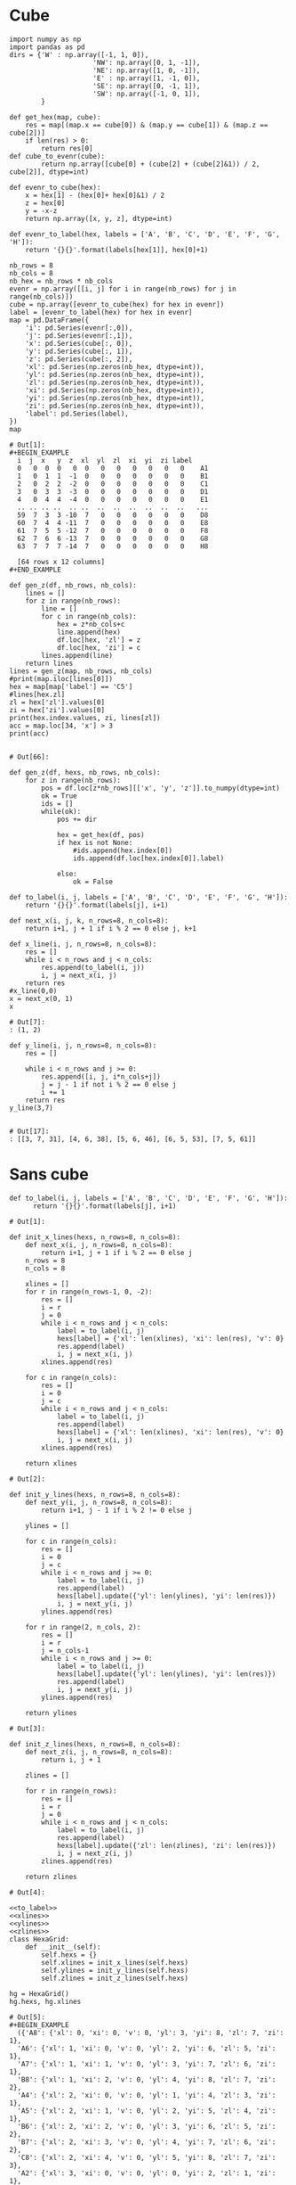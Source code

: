 * Cube
#+begin_src ipython :session pinguins :file  :exports both
  import numpy as np
  import pandas as pd
  dirs = {'W' : np.array([-1, 1, 0]),
                       'NW': np.array([0, 1, -1]),
                       'NE': np.array([1, 0, -1]),
                       'E' : np.array([1, -1, 0]),
                       'SE': np.array([0, -1, 1]),
                       'SW': np.array([-1, 0, 1]),
          }

  def get_hex(map, cube):
      res = map[(map.x == cube[0]) & (map.y == cube[1]) & (map.z == cube[2])]
      if len(res) > 0:
          return res[0]
  def cube_to_evenr(cube):
          return np.array([cube[0] + (cube[2] + (cube[2]&1)) / 2, cube[2]], dtype=int)

  def evenr_to_cube(hex):
      x = hex[1] - (hex[0]+ hex[0]&1) / 2
      z = hex[0]
      y = -x-z
      return np.array([x, y, z], dtype=int)

  def evenr_to_label(hex, labels = ['A', 'B', 'C', 'D', 'E', 'F', 'G', 'H']):
      return '{}{}'.format(labels[hex[1]], hex[0]+1)

  nb_rows = 8
  nb_cols = 8
  nb_hex = nb_rows * nb_cols
  evenr = np.array([[i, j] for i in range(nb_rows) for j in range(nb_cols)])
  cube = np.array([evenr_to_cube(hex) for hex in evenr])
  label = [evenr_to_label(hex) for hex in evenr]
  map = pd.DataFrame({
      'i': pd.Series(evenr[:,0]),
      'j': pd.Series(evenr[:,1]),
      'x': pd.Series(cube[:, 0]),
      'y': pd.Series(cube[:, 1]),
      'z': pd.Series(cube[:, 2]),
      'xl': pd.Series(np.zeros(nb_hex, dtype=int)),
      'yl': pd.Series(np.zeros(nb_hex, dtype=int)),
      'zl': pd.Series(np.zeros(nb_hex, dtype=int)),
      'xi': pd.Series(np.zeros(nb_hex, dtype=int)),
      'yi': pd.Series(np.zeros(nb_hex, dtype=int)),
      'zi': pd.Series(np.zeros(nb_hex, dtype=int)),
      'label': pd.Series(label),
  })
  map
#+end_src

#+RESULTS:
#+begin_example
# Out[1]:
,#+BEGIN_EXAMPLE
  i  j  x   y  z  xl  yl  zl  xi  yi  zi label
  0   0  0  0   0  0   0   0   0   0   0   0    A1
  1   0  1  1  -1  0   0   0   0   0   0   0    B1
  2   0  2  2  -2  0   0   0   0   0   0   0    C1
  3   0  3  3  -3  0   0   0   0   0   0   0    D1
  4   0  4  4  -4  0   0   0   0   0   0   0    E1
  .. .. .. ..  .. ..  ..  ..  ..  ..  ..  ..   ...
  59  7  3  3 -10  7   0   0   0   0   0   0    D8
  60  7  4  4 -11  7   0   0   0   0   0   0    E8
  61  7  5  5 -12  7   0   0   0   0   0   0    F8
  62  7  6  6 -13  7   0   0   0   0   0   0    G8
  63  7  7  7 -14  7   0   0   0   0   0   0    H8

  [64 rows x 12 columns]
,#+END_EXAMPLE
#+end_example
#+begin_src ipython :session pinguins :file  :exports both
  def gen_z(df, nb_rows, nb_cols):
      lines = []
      for z in range(nb_rows):
          line = []
          for c in range(nb_cols):
              hex = z*nb_cols+c
              line.append(hex)
              df.loc[hex, 'zl'] = z
              df.loc[hex, 'zi'] = c
          lines.append(line)
      return lines
  lines = gen_z(map, nb_rows, nb_cols)
  #print(map.iloc[lines[0]])
  hex = map[map['label'] == 'C5']
  #lines[hex.zl]
  zl = hex['zl'].values[0]
  zi = hex['zi'].values[0]
  print(hex.index.values, zi, lines[zl])
  acc = map.loc[34, 'x'] > 3
  print(acc)

#+end_src

#+RESULTS:
: # Out[66]:

#+begin_src ipython :session pinguins :file  :exports both
  def gen_z(df, hexs, nb_rows, nb_cols):
      for z in range(nb_rows):
          pos = df.loc[z*nb_rows][['x', 'y', 'z']].to_numpy(dtype=int)
          ok = True
          ids = []
          while(ok):
              pos += dir

              hex = get_hex(df, pos)
              if hex is not None:
                  #ids.append(hex.index[0])
                  ids.append(df.loc[hex.index[0]].label)

              else:
                  ok = False
#+end_src

#+begin_src ipython :session pinguins :file :exports both
  def to_label(i, j, labels = ['A', 'B', 'C', 'D', 'E', 'F', 'G', 'H']):
      return '{}{}'.format(labels[j], i+1)

  def next_x(i, j, k, n_rows=8, n_cols=8):
      return i+1, j + 1 if i % 2 == 0 else j, k+1

  def x_line(i, j, n_rows=8, n_cols=8):
      res = []
      while i < n_rows and j < n_cols:
          res.append(to_label(i, j))
          i, j = next_x(i, j)
      return res
  #x_line(0,0)
  x = next_x(0, 1)
  x
#+end_src

#+RESULTS:
: # Out[7]:
: : (1, 2)

#+begin_src ipython :session pinguins :file :exports both
  def y_line(i, j, n_rows=8, n_cols=8):
      res = []

      while i < n_rows and j >= 0:
          res.append([i, j, i*n_cols+j])
          j = j - 1 if not i % 2 == 0 else j
          i += 1
      return res
  y_line(3,7)

#+end_src

#+RESULTS:
: # Out[17]:
: : [[3, 7, 31], [4, 6, 38], [5, 6, 46], [6, 5, 53], [7, 5, 61]]

* Sans cube
#+name: to_label
#+begin_src ipython :session pinguins :file  :exports both
def to_label(i, j, labels = ['A', 'B', 'C', 'D', 'E', 'F', 'G', 'H']):
      return '{}{}'.format(labels[j], i+1)
#+end_src

#+RESULTS: to_label
: # Out[1]:

#+name: xlines
#+begin_src ipython :session pinguins :file  :exports both
  def init_x_lines(hexs, n_rows=8, n_cols=8):
      def next_x(i, j, n_rows=8, n_cols=8):
          return i+1, j + 1 if i % 2 == 0 else j
      n_rows = 8
      n_cols = 8

      xlines = []
      for r in range(n_rows-1, 0, -2):
          res = []
          i = r
          j = 0
          while i < n_rows and j < n_cols:
              label = to_label(i, j)
              hexs[label] = {'xl': len(xlines), 'xi': len(res), 'v': 0}
              res.append(label)
              i, j = next_x(i, j)
          xlines.append(res)

      for c in range(n_cols):
          res = []
          i = 0
          j = c
          while i < n_rows and j < n_cols:
              label = to_label(i, j)
              res.append(label)
              hexs[label] = {'xl': len(xlines), 'xi': len(res), 'v': 0}
              i, j = next_x(i, j)
          xlines.append(res)

      return xlines
#+end_src

#+RESULTS: xlines
: # Out[2]:

#+name: ylines
#+begin_src ipython :session pinguins :file  :exports both
  def init_y_lines(hexs, n_rows=8, n_cols=8):
      def next_y(i, j, n_rows=8, n_cols=8):
          return i+1, j - 1 if i % 2 != 0 else j

      ylines = []

      for c in range(n_cols):
          res = []
          i = 0
          j = c
          while i < n_rows and j >= 0:
              label = to_label(i, j)
              res.append(label)
              hexs[label].update({'yl': len(ylines), 'yi': len(res)})
              i, j = next_y(i, j)
          ylines.append(res)

      for r in range(2, n_cols, 2):
          res = []
          i = r
          j = n_cols-1
          while i < n_rows and j >= 0:
              label = to_label(i, j)
              hexs[label].update({'yl': len(ylines), 'yi': len(res)})
              res.append(label)
              i, j = next_y(i, j)
          ylines.append(res)

      return ylines
#+end_src

#+RESULTS: ylines
: # Out[3]:

#+name: zlines
#+begin_src ipython :session pinguins :file  :exports both
  def init_z_lines(hexs, n_rows=8, n_cols=8):
      def next_z(i, j, n_rows=8, n_cols=8):
          return i, j + 1

      zlines = []

      for r in range(n_rows):
          res = []
          i = r
          j = 0
          while i < n_rows and j < n_cols:
              label = to_label(i, j)
              res.append(label)
              hexs[label].update({'zl': len(zlines), 'zi': len(res)})
              i, j = next_z(i, j)
          zlines.append(res)

      return zlines
#+end_src

#+RESULTS: zlines
: # Out[4]:

#+begin_src ipython :session pinguins :file  :exports both :noweb yes :tangle tangle.py
  <<to_label>>
  <<xlines>>
  <<ylines>>
  <<zlines>>
  class HexaGrid:
      def __init__(self):
          self.hexs = {}
          self.xlines = init_x_lines(self.hexs)
          self.ylines = init_y_lines(self.hexs)
          self.zlines = init_z_lines(self.hexs)

  hg = HexaGrid()
  hg.hexs, hg.xlines
#+end_src

#+RESULTS:
#+begin_example
# Out[5]:
,#+BEGIN_EXAMPLE
  ({'A8': {'xl': 0, 'xi': 0, 'v': 0, 'yl': 3, 'yi': 8, 'zl': 7, 'zi': 1},
  'A6': {'xl': 1, 'xi': 0, 'v': 0, 'yl': 2, 'yi': 6, 'zl': 5, 'zi': 1},
  'A7': {'xl': 1, 'xi': 1, 'v': 0, 'yl': 3, 'yi': 7, 'zl': 6, 'zi': 1},
  'B8': {'xl': 1, 'xi': 2, 'v': 0, 'yl': 4, 'yi': 8, 'zl': 7, 'zi': 2},
  'A4': {'xl': 2, 'xi': 0, 'v': 0, 'yl': 1, 'yi': 4, 'zl': 3, 'zi': 1},
  'A5': {'xl': 2, 'xi': 1, 'v': 0, 'yl': 2, 'yi': 5, 'zl': 4, 'zi': 1},
  'B6': {'xl': 2, 'xi': 2, 'v': 0, 'yl': 3, 'yi': 6, 'zl': 5, 'zi': 2},
  'B7': {'xl': 2, 'xi': 3, 'v': 0, 'yl': 4, 'yi': 7, 'zl': 6, 'zi': 2},
  'C8': {'xl': 2, 'xi': 4, 'v': 0, 'yl': 5, 'yi': 8, 'zl': 7, 'zi': 3},
  'A2': {'xl': 3, 'xi': 0, 'v': 0, 'yl': 0, 'yi': 2, 'zl': 1, 'zi': 1},
  'A3': {'xl': 3, 'xi': 1, 'v': 0, 'yl': 1, 'yi': 3, 'zl': 2, 'zi': 1},
  'B4': {'xl': 3, 'xi': 2, 'v': 0, 'yl': 2, 'yi': 4, 'zl': 3, 'zi': 2},
  'B5': {'xl': 3, 'xi': 3, 'v': 0, 'yl': 3, 'yi': 5, 'zl': 4, 'zi': 2},
  'C6': {'xl': 3, 'xi': 4, 'v': 0, 'yl': 4, 'yi': 6, 'zl': 5, 'zi': 3},
  'C7': {'xl': 3, 'xi': 5, 'v': 0, 'yl': 5, 'yi': 7, 'zl': 6, 'zi': 3},
  'D8': {'xl': 3, 'xi': 6, 'v': 0, 'yl': 6, 'yi': 8, 'zl': 7, 'zi': 4},
  'A1': {'xl': 4, 'xi': 1, 'v': 0, 'yl': 0, 'yi': 1, 'zl': 0, 'zi': 1},
  'B2': {'xl': 4, 'xi': 2, 'v': 0, 'yl': 1, 'yi': 2, 'zl': 1, 'zi': 2},
  'B3': {'xl': 4, 'xi': 3, 'v': 0, 'yl': 2, 'yi': 3, 'zl': 2, 'zi': 2},
  'C4': {'xl': 4, 'xi': 4, 'v': 0, 'yl': 3, 'yi': 4, 'zl': 3, 'zi': 3},
  'C5': {'xl': 4, 'xi': 5, 'v': 0, 'yl': 4, 'yi': 5, 'zl': 4, 'zi': 3},
  'D6': {'xl': 4, 'xi': 6, 'v': 0, 'yl': 5, 'yi': 6, 'zl': 5, 'zi': 4},
  'D7': {'xl': 4, 'xi': 7, 'v': 0, 'yl': 6, 'yi': 7, 'zl': 6, 'zi': 4},
  'E8': {'xl': 4, 'xi': 8, 'v': 0, 'yl': 7, 'yi': 8, 'zl': 7, 'zi': 5},
  'B1': {'xl': 5, 'xi': 1, 'v': 0, 'yl': 1, 'yi': 1, 'zl': 0, 'zi': 2},
  'C2': {'xl': 5, 'xi': 2, 'v': 0, 'yl': 2, 'yi': 2, 'zl': 1, 'zi': 3},
  'C3': {'xl': 5, 'xi': 3, 'v': 0, 'yl': 3, 'yi': 3, 'zl': 2, 'zi': 3},
  'D4': {'xl': 5, 'xi': 4, 'v': 0, 'yl': 4, 'yi': 4, 'zl': 3, 'zi': 4},
  'D5': {'xl': 5, 'xi': 5, 'v': 0, 'yl': 5, 'yi': 5, 'zl': 4, 'zi': 4},
  'E6': {'xl': 5, 'xi': 6, 'v': 0, 'yl': 6, 'yi': 6, 'zl': 5, 'zi': 5},
  'E7': {'xl': 5, 'xi': 7, 'v': 0, 'yl': 7, 'yi': 7, 'zl': 6, 'zi': 5},
  'F8': {'xl': 5, 'xi': 8, 'v': 0, 'yl': 8, 'yi': 5, 'zl': 7, 'zi': 6},
  'C1': {'xl': 6, 'xi': 1, 'v': 0, 'yl': 2, 'yi': 1, 'zl': 0, 'zi': 3},
  'D2': {'xl': 6, 'xi': 2, 'v': 0, 'yl': 3, 'yi': 2, 'zl': 1, 'zi': 4},
  'D3': {'xl': 6, 'xi': 3, 'v': 0, 'yl': 4, 'yi': 3, 'zl': 2, 'zi': 4},
  'E4': {'xl': 6, 'xi': 4, 'v': 0, 'yl': 5, 'yi': 4, 'zl': 3, 'zi': 5},
  'E5': {'xl': 6, 'xi': 5, 'v': 0, 'yl': 6, 'yi': 5, 'zl': 4, 'zi': 5},
  'F6': {'xl': 6, 'xi': 6, 'v': 0, 'yl': 7, 'yi': 6, 'zl': 5, 'zi': 6},
  'F7': {'xl': 6, 'xi': 7, 'v': 0, 'yl': 8, 'yi': 4, 'zl': 6, 'zi': 6},
  'G8': {'xl': 6, 'xi': 8, 'v': 0, 'yl': 9, 'yi': 3, 'zl': 7, 'zi': 7},
  'D1': {'xl': 7, 'xi': 1, 'v': 0, 'yl': 3, 'yi': 1, 'zl': 0, 'zi': 4},
  'E2': {'xl': 7, 'xi': 2, 'v': 0, 'yl': 4, 'yi': 2, 'zl': 1, 'zi': 5},
  'E3': {'xl': 7, 'xi': 3, 'v': 0, 'yl': 5, 'yi': 3, 'zl': 2, 'zi': 5},
  'F4': {'xl': 7, 'xi': 4, 'v': 0, 'yl': 6, 'yi': 4, 'zl': 3, 'zi': 6},
  'F5': {'xl': 7, 'xi': 5, 'v': 0, 'yl': 7, 'yi': 5, 'zl': 4, 'zi': 6},
  'G6': {'xl': 7, 'xi': 6, 'v': 0, 'yl': 8, 'yi': 3, 'zl': 5, 'zi': 7},
  'G7': {'xl': 7, 'xi': 7, 'v': 0, 'yl': 9, 'yi': 2, 'zl': 6, 'zi': 7},
  'H8': {'xl': 7, 'xi': 8, 'v': 0, 'yl': 10, 'yi': 1, 'zl': 7, 'zi': 8},
  'E1': {'xl': 8, 'xi': 1, 'v': 0, 'yl': 4, 'yi': 1, 'zl': 0, 'zi': 5},
  'F2': {'xl': 8, 'xi': 2, 'v': 0, 'yl': 5, 'yi': 2, 'zl': 1, 'zi': 6},
  'F3': {'xl': 8, 'xi': 3, 'v': 0, 'yl': 6, 'yi': 3, 'zl': 2, 'zi': 6},
  'G4': {'xl': 8, 'xi': 4, 'v': 0, 'yl': 7, 'yi': 4, 'zl': 3, 'zi': 7},
  'G5': {'xl': 8, 'xi': 5, 'v': 0, 'yl': 8, 'yi': 2, 'zl': 4, 'zi': 7},
  'H6': {'xl': 8, 'xi': 6, 'v': 0, 'yl': 9, 'yi': 1, 'zl': 5, 'zi': 8},
  'H7': {'xl': 8, 'xi': 7, 'v': 0, 'yl': 10, 'yi': 0, 'zl': 6, 'zi': 8},
  'F1': {'xl': 9, 'xi': 1, 'v': 0, 'yl': 5, 'yi': 1, 'zl': 0, 'zi': 6},
  'G2': {'xl': 9, 'xi': 2, 'v': 0, 'yl': 6, 'yi': 2, 'zl': 1, 'zi': 7},
  'G3': {'xl': 9, 'xi': 3, 'v': 0, 'yl': 7, 'yi': 3, 'zl': 2, 'zi': 7},
  'H4': {'xl': 9, 'xi': 4, 'v': 0, 'yl': 8, 'yi': 1, 'zl': 3, 'zi': 8},
  'H5': {'xl': 9, 'xi': 5, 'v': 0, 'yl': 9, 'yi': 0, 'zl': 4, 'zi': 8},
  'G1': {'xl': 10, 'xi': 1, 'v': 0, 'yl': 6, 'yi': 1, 'zl': 0, 'zi': 7},
  'H2': {'xl': 10, 'xi': 2, 'v': 0, 'yl': 7, 'yi': 2, 'zl': 1, 'zi': 8},
  'H3': {'xl': 10, 'xi': 3, 'v': 0, 'yl': 8, 'yi': 0, 'zl': 2, 'zi': 8},
  'H1': {'xl': 11, 'xi': 1, 'v': 0, 'yl': 7, 'yi': 1, 'zl': 0, 'zi': 8}},
  [['A8'],
  ['A6', 'A7', 'B8'],
  ['A4', 'A5', 'B6', 'B7', 'C8'],
  ['A2', 'A3', 'B4', 'B5', 'C6', 'C7', 'D8'],
  ['A1', 'B2', 'B3', 'C4', 'C5', 'D6', 'D7', 'E8'],
  ['B1', 'C2', 'C3', 'D4', 'D5', 'E6', 'E7', 'F8'],
  ['C1', 'D2', 'D3', 'E4', 'E5', 'F6', 'F7', 'G8'],
  ['D1', 'E2', 'E3', 'F4', 'F5', 'G6', 'G7', 'H8'],
  ['E1', 'F2', 'F3', 'G4', 'G5', 'H6', 'H7'],
  ['F1', 'G2', 'G3', 'H4', 'H5'],
  ['G1', 'H2', 'H3'],
  ['H1']])
,#+END_EXAMPLE
#+end_example

#+begin_src ipython :session pinguins :file  :exports both
%timeit hg = HexaGrid()
#+end_src

#+RESULTS:
: # Out[83]:
#+name: eval_hex
#+begin_src ipython :session pinguins :file  :exports both
  def eval_line(self, line, i, line_factor=1/3):
      value = 0
      # On cherche à gauche
      max = 0
      k = i - 1
      while k >= 0:
          v = self.hexs[line[k]]['v']
          if v > max:
              max = v
          k -= 1
      value += line_factor/2 * max

      # On cherche à droite
      max = 0
      k = i + 1
      while k < len(line):
          v = self.hexs[line[k]]['v']
          if v > max:
              max = v
          k += 1
      value += line_factor/2 * max
      return value

  def eval_hex(self, label, v_factor=1, d2_factor=0.75):
      to_eval = self.hexs[label]
      value = v_factor * to_eval['v']

      value += d2_factor * self.eval_line(self.xlines[to_eval['xl']], to_eval['xi'])
      value += d2_factor * self.eval_line(self.ylines[to_eval['yl']], to_eval['yi'])
      value += d2_factor * self.eval_line(self.zlines[to_eval['zl']], to_eval['zi'])
      return value


#+end_src
